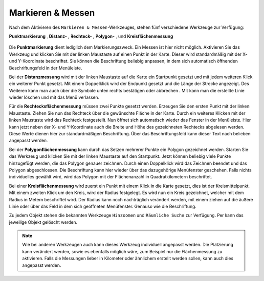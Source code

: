 Markieren & Messen
==================

Nach dem Aktivieren des |measure| ``Markieren & Messen``-Werkzeuges, stehen fünf verschiedene Werkzeuge zur Verfügung:

**Punktmarkierung** |point|,
**Distanz-** |distance|,
**Rechteck-** |quadrat|,
**Polygon-** |polygon|,
und **Kreisflächenmessung** |measurecircle|

.. figure:: ../../../screenshots/de/client-user/marking_tool.png
  :align: center

Die |point| **Punktmarkierung** dient lediglich dem Markierungszweck. Ein Messen ist hier nicht möglich. Aktivieren Sie das Werkzeug und klicken Sie mit der linken Maustaste auf einen Punkt in der Karte. Dieser wird standardmäßig mit der X- und Y-Koordinate beschriftet. Sie können die Beschriftung beliebig anpassen, in dem sich automatisch öffnenden Beschriftungsfeld in der Menüleiste.

Bei der |distance| **Distanzmessung** wird mit der linken Maustaste auf die Karte ein Startpunkt gesetzt und mit jedem weiteren Klick ein weiterer Punkt gesetzt. Mit einem Doppelklick wird der Endpunkt gesetzt und die Länge der Strecke angezeigt. Des Weiteren kann man auch über die Symbole unten rechts bestätigen |savedraw|
oder abbrechen |canceldraw|. Mit |delete| kann man die erstellte Linie wieder löschen und mit |back1| das Menü verlassen.

Für die |quadrat| **Rechtecksflächenmessung** müssen zwei Punkte gesetzt werden. Erzeugen Sie den ersten Punkt mit der linken Maustaste. Ziehen Sie nun das Rechteck über die gewünschte Fläche in der Karte. Durch ein weiteres Klicken mit der linken Maustaste wird das Rechteck festgestellt. Nun öffnet sich automatisch wieder das Fenster in der Menüleiste. Hier kann jetzt neben der X- und Y-Koordinate auch die Breite und Höhe des gezeichneten Rechtecks abgelesen werden. Diese Werte dienen hier zur standardmäßigen Beschriftung. Über das Beschriftungsfeld kann dieser Text nach belieben angepasst werden.

Bei der |polygon| **Polygonflächenmessung** kann durch das Setzen mehrerer Punkte ein Polygon gezeichnet werden. Starten Sie das Werkzeug und klicken Sie mit der linken Maustaste auf den Startpunkt. Jetzt können beliebig viele Punkte hinzugefügt werden, die das Polygon genauer zeichnen. Durch einen Doppelklick wird das Zeichnen beendet und das Polygon abgeschlossen. Die Beschriftung kann hier wieder über das dazugehörige Menüfenster geschehen. Falls nichts individuelles gewählt wird, wird das Polygon mit der Flächenanzahl in Quadratkilometern beschriftet.

Bei einer |measurecircle| **Kreisflächenmessung** wird zuerst ein Punkt mit einem Klick in die Karte gesetzt, dies ist der Kreismittelpunkt. Mit einem zweiten Klick um den Kreis, wird der Radius festgelegt. Es wird nun ein Kreis gezeichnet, welcher mit dem Radius in Metern beschriftet wird. Der Radius kann noch nachträglich verändert werden, mit einem ziehen auf die äußere Linie oder über das Feld in dem sich geöffneten Menüfenster. Genauso wie die Beschriftung.

Zu jedem Objekt stehen die bekannten Werkzeuge ``Hinzoomen`` und ``Räumliche Suche`` zur Verfügung. Per |delete| kann das jeweilige Objekt gelöscht werden.

.. note::
 Wie bei anderen Werkzeugen auch kann dieses Werkzeug individuell angepasst werden. Die Platzierung kann verändert werden, sowie es ebenfalls möglich wäre, zum Beispiel nur die Flächenmessung zu aktivieren. Falls die Messungen lieber in Kilometer oder ähnlichem erstellt werden sollen, kann auch dies angepasst werden.


 .. |measure| image:: ../../../images/gbd-icon-markieren-messen-01.svg
   :width: 30em
 .. |point| image:: ../../../images/g_point.svg
   :width: 30em
 .. |quadrat| image:: ../../../images/g_box.svg
   :width: 30em
 .. |polygon| image:: ../../../images/g_poly.svg
   :width: 30em
 .. |distance| image:: ../../../images/dim_line.svg
   :width: 30em
 .. |cancel| image:: ../../../images/baseline-cancel-24px.svg
   :width: 30em
 .. |measurecircle| image:: ../../../images/dim_circle.svg
   :width: 30em
 .. |savedraw| image:: ../../../images/baseline-done-24px.svg
   :width: 30em
 .. |canceldraw| image:: ../../../images/baseline-cancel-24px.svg
   :width: 30em
 .. |delete| image:: ../../../images/baseline-delete_sweep-24px.svg
   :width: 30em
 .. |back1| image:: ../../../images/double-arrow.svg
   :width: 30em
